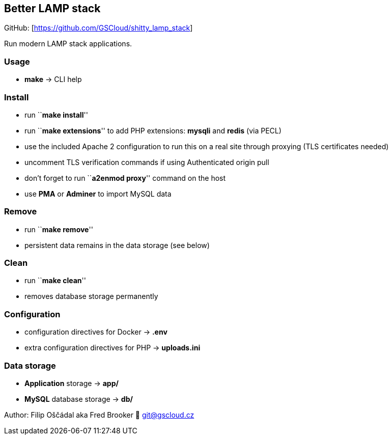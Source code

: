== Better LAMP stack

GitHub: [https://github.com/GSCloud/shitty_lamp_stack]

Run modern LAMP stack applications.

=== Usage

* *make* -> CLI help

=== Install

* run ``**make install**''
* run ``**make extensions**'' to add PHP extensions: *mysqli* and
*redis* (via PECL)
* use the included Apache 2 configuration to run this on a real site
through proxying (TLS certificates needed)
* uncomment TLS verification commands if using Authenticated origin pull
[https://developers.cloudflare.com/ssl/origin-configuration/authenticated-origin-pull]
* don’t forget to run ``**a2enmod proxy**'' command on the host
* use *PMA* or *Adminer* to import MySQL data

=== Remove

* run ``**make remove**''
* persistent data remains in the data storage (see below)

=== Clean

* run ``**make clean**''
* removes database storage permanently

=== Configuration

* configuration directives for Docker -> *.env*
* extra configuration directives for PHP -> *uploads.ini*

=== Data storage

* *Application* storage -> *app/*
* *MySQL* database storage -> *db/*

Author: Filip Oščádal aka Fred Brooker 💌 git@gscloud.cz
